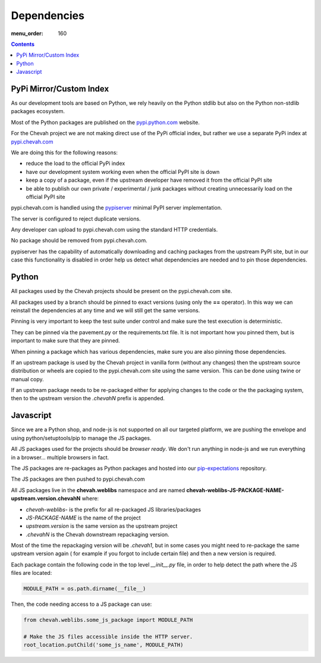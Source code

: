 Dependencies
############

:menu_order: 160

.. contents::


PyPi Mirror/Custom Index
========================

As our development tools are based on Python, we rely heavily on the Python
stdlib but also on the Python non-stdlib packages ecosystem.

Most of the Python packages are published on the
`pypi.python.com <https://pypi.python.org/pypi>`_ website.

For the Chevah project we are not making direct use of the PyPi official index,
but rather we use a separate PyPi index at
`pypi.chevah.com <https://pypi.chevah.com>`_

We are doing this for the following reasons:

* reduce the load to the official PyPi index
* have our development system working even when the official PyPI site is down
* keep a copy of a package, even if the upstream developer have removed it from
  the official PyPI site
* be able to publish our own private / experimental / junk packages without
  creating unnecessarily load on the official PyPI site

pypi.chevah.com is handled using the
`pypiserver <https://pypi.python.org/pypi/pypiserver>`_ minimal PyPI server
implementation.

The server is configured to reject duplicate versions.

Any developer can upload to pypi.chevah.com using the standard HTTP
credentials.

No package should be removed from pypi.chevah.com.

pypiserver has the capability of automatically downloading and caching
packages from the upstream PyPI site, but in our case this functionality
is disabled in order help us detect what dependencies are needed and to pin
those dependencies.


Python
======

All packages used by the Chevah projects should be present on the
pypi.chevah.com site.

All packages used by a branch should be pinned to exact versions
(using only the **==** operator).
In this way we can reinstall the dependencies at any time and we will still
get the same versions.

Pinning is very important to keep the test suite under control and make sure
the test execution is deterministic.

They can be pinned via the pavement.py or the requirements.txt file. It is not
important how you pinned them, but is important to make sure that they are
pinned.

When pinning a package which has various dependencies, make sure you are also
pinning those dependencies.

If an upstream package is used by the Chevah project in vanilla form (without
any changes) then the upstream source distribution or wheels are copied
to the pypi.chevah.com site using the same version.
This can be done using twine or manual copy.

If an upstream package needs to be re-packaged either for applying changes to
the code or the the packaging system, then to the upstream version the
`.chevahN` prefix is appended.


Javascript
==========

Since we are a Python shop, and node-js is not supported on all our targeted
platform, we are pushing the envelope and using python/setuptools/pip to
manage the JS packages.

All JS packages used for the projects should be *browser ready*. We don't run
anything in node-js and we run everything in a browser... multiple browsers
in fact.

The JS packages are re-packages as Python packages and hosted into our
`pip-expectations <https://github.com/chevah/pip-expectations>`_ repository.

The JS packages are then pushed to pypi.chevah.com

All JS packages live in the **chevah.weblibs** namespace and are named
**chevah-weblibs-JS-PACKAGE-NAME-upstream.version.chevahN** where:

* `chevah-weblibs-` is the prefix for all re-packaged JS libraries/packages
* `JS-PACKAGE-NAME` is the name of the project
* `upstream.version` is the same version as the upstream project
* `.chevahN` is the Chevah downstream repackaging version.

Most of the time the repackaging version will be `.chevah1`, but in some
cases you might need to re-package the same upstream version again (
for example if you forgot to include certain file) and then a new version
is required.

Each package contain the following code in the top level `__init__.py` file,
in order to help detect the path where the JS files are located:

.. sourcecode:: python

    MODULE_PATH = os.path.dirname(__file__)

Then, the code needing access to a JS package can use:

.. sourcecode:: python

    from chevah.weblibs.some_js_package import MODULE_PATH

    # Make the JS files accessible inside the HTTP server.
    root_location.putChild('some_js_name', MODULE_PATH)
